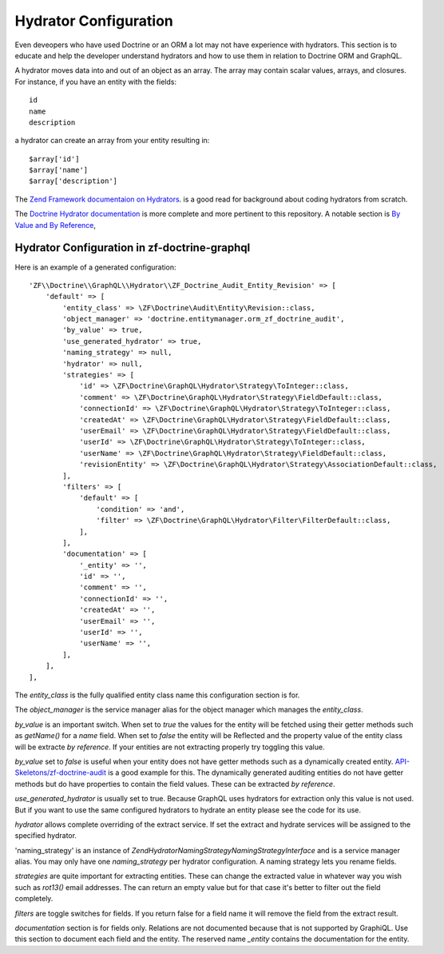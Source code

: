 Hydrator Configuration
======================

Even deveopers who have used Doctrine or an ORM a lot may not have experience with hydrators.
This section is to educate and help the developer understand hydrators and how to use them
in relation to Doctrine ORM and GraphQL.

A hydrator moves data into and out of an object as an array.  The array may contain scalar
values, arrays, and closures. For instance, if you have an entity with the fields::

    id
    name
    description

a hydrator can create an array from your entity resulting in::

    $array['id']
    $array['name']
    $array['description']

The `Zend Framework documentaion on Hydrators <https://framework.zend.com/manual/2.4/en/modules/zend.stdlib.hydrator.html>`_.
is a good read for background about coding hydrators from scratch.

The `Doctrine Hydrator documentation <https://github.com/doctrine/DoctrineModule/blob/master/docs/hydrator.md>`_
is more complete and more pertinent to this repository.  A notable section is
`By Value and By Reference <https://github.com/doctrine/DoctrineModule/blob/master/docs/hydrator.md#by-value-and-by-reference>`_,


Hydrator Configuration in zf-doctrine-graphql
---------------------------------------------

Here is an example of a generated configuration::

    'ZF\\Doctrine\\GraphQL\\Hydrator\\ZF_Doctrine_Audit_Entity_Revision' => [
        'default' => [
            'entity_class' => \ZF\Doctrine\Audit\Entity\Revision::class,
            'object_manager' => 'doctrine.entitymanager.orm_zf_doctrine_audit',
            'by_value' => true,
            'use_generated_hydrator' => true,
            'naming_strategy' => null,
            'hydrator' => null,
            'strategies' => [
                'id' => \ZF\Doctrine\GraphQL\Hydrator\Strategy\ToInteger::class,
                'comment' => \ZF\Doctrine\GraphQL\Hydrator\Strategy\FieldDefault::class,
                'connectionId' => \ZF\Doctrine\GraphQL\Hydrator\Strategy\ToInteger::class,
                'createdAt' => \ZF\Doctrine\GraphQL\Hydrator\Strategy\FieldDefault::class,
                'userEmail' => \ZF\Doctrine\GraphQL\Hydrator\Strategy\FieldDefault::class,
                'userId' => \ZF\Doctrine\GraphQL\Hydrator\Strategy\ToInteger::class,
                'userName' => \ZF\Doctrine\GraphQL\Hydrator\Strategy\FieldDefault::class,
                'revisionEntity' => \ZF\Doctrine\GraphQL\Hydrator\Strategy\AssociationDefault::class,
            ],
            'filters' => [
                'default' => [
                    'condition' => 'and',
                    'filter' => \ZF\Doctrine\GraphQL\Hydrator\Filter\FilterDefault::class,
                ],
            ],
            'documentation' => [
                '_entity' => '',
                'id' => '',
                'comment' => '',
                'connectionId' => '',
                'createdAt' => '',
                'userEmail' => '',
                'userId' => '',
                'userName' => '',
            ],
        ],
    ],

The `entity_class` is the fully qualified entity class name this configuration section is for.

The `object_manager` is the service manager alias for the object manager which manages the `entity_class`.

`by_value` is an important switch.  When set to `true` the values for the entity will be fetched using their
getter methods such as `getName()` for a `name` field.  When set to `false` the entity will be Reflected and
the property value of the entity class will be extracte `by reference`.  If your entities are not extracting properly try
toggling this value.

`by_value` set to `false` is useful when your entity does not have getter methods such as a dynamically created
entity.  `API-Skeletons/zf-doctrine-audit <https://github.com/API-Skeletons/zf-doctrine-audit>`_ is a good example
for this.  The dynamically generated auditing entities do not have getter methods but do have properties to contain
the field values.  These can be extracted `by reference`.

`use_generated_hydrator` is usually set to true.  Because GraphQL uses hydrators for extraction only this value is
not used.  But if you want to use the same configured hydrators to hydrate an entity please see the code for its use.

`hydrator` allows complete overriding of the extract service.  If set the extract and hydrate services will be assigned
to the specified hydrator.

'naming_strategy' is an instance of `Zend\Hydrator\NamingStrategy\NamingStrategyInterface` and is a service manager
alias.  You may only have one `naming_strategy` per hydrator configuration.  A naming strategy lets you rename fields.

`strategies` are quite important for extracting entities.  These can change the extracted value in whatever way you wish
such as `rot13()` email addresses.  The can return an empty value but for that case it's better to filter out the field
completely.

`filters` are toggle switches for fields.  If you return false for a field name it will remove the field from the extract
result.

`documentation` section is for fields only.  Relations are not documented because that is not supported by GraphiQL.
Use this section to document each field and the entity.  The reserved name `_entity` contains the documentation for the
entity.
